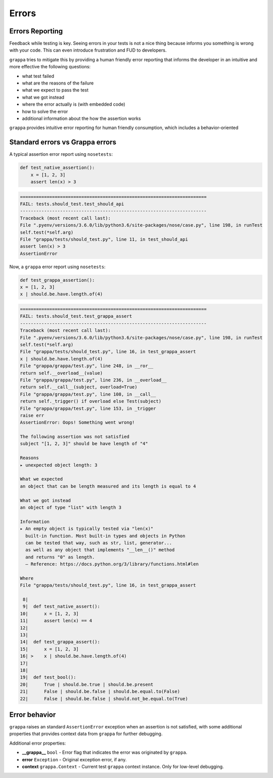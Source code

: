 Errors
======

Errors Reporting
----------------

Feedback while testing is key. Seeing errors in your tests is not a nice thing
because informs you something is wrong with your code.
This can even introduce frustration and FUD to developers.

``grappa`` tries to mitigate this by providing a human friendly error reporting
that informs the developer in an intuitive and more effective the following questions:

- what test failed
- what are the reasons of the failure
- what we expect to pass the test
- what we got instead
- where the error actually is (with embedded code)
- how to solve the error
- additional information about the how the assertion works

``grappa`` provides intuitive error reporting for human friendly consumption,
which includes a behavior-oriented

Standard errors vs Grappa errors
--------------------------------

A typical assertion error report using ``nosetests``:

.. code-block:: python

    def test_native_assertion():
        x = [1, 2, 3]
        assert len(x) > 3

.. code-block:: bash

    ======================================================================
    FAIL: tests.should_test.test_should_api
    ----------------------------------------------------------------------
    Traceback (most recent call last):
    File ".pyenv/versions/3.6.0/lib/python3.6/site-packages/nose/case.py", line 198, in runTest
    self.test(*self.arg)
    File "grappa/tests/should_test.py", line 11, in test_should_api
    assert len(x) > 3
    AssertionError

Now, a ``grappa`` error report using ``nosetests``:

.. code-block:: python

    def test_grappa_assertion():
    x = [1, 2, 3]
    x | should.be.have.length.of(4)


.. code-block:: bash

    ======================================================================
    FAIL: tests.should_test.test_grappa_assert
    ----------------------------------------------------------------------
    Traceback (most recent call last):
    File ".pyenv/versions/3.6.0/lib/python3.6/site-packages/nose/case.py", line 198, in runTest
    self.test(*self.arg)
    File "grappa/tests/should_test.py", line 16, in test_grappa_assert
    x | should.be.have.length.of(4)
    File "grappa/grappa/test.py", line 248, in __ror__
    return self.__overload__(value)
    File "grappa/grappa/test.py", line 236, in __overload__
    return self.__call__(subject, overload=True)
    File "grappa/grappa/test.py", line 108, in __call__
    return self._trigger() if overload else Test(subject)
    File "grappa/grappa/test.py", line 153, in _trigger
    raise err
    AssertionError: Oops! Something went wrong!

    The following assertion was not satisfied
    subject "[1, 2, 3]" should be have length of "4"

    Reasons
    ▸ unexpected object length: 3

    What we expected
    an object that can be length measured and its length is equal to 4

    What we got instead
    an object of type "list" with length 3

    Information
    ▸ An empty object is typically tested via "len(x)"
      built-in function. Most built-in types and objects in Python
      can be tested that way, such as str, list, generator...
      as well as any object that implements "__len__()" method
      and returns "0" as length.
      — Reference: https://docs.python.org/3/library/functions.html#len

    Where
    File "grappa/tests/should_test.py", line 16, in test_grappa_assert

     8|
     9|  def test_native_assert():
    10|      x = [1, 2, 3]
    11|      assert len(x) == 4
    12|
    13|
    14|  def test_grappa_assert():
    15|      x = [1, 2, 3]
    16| >    x | should.be.have.length.of(4)
    17|
    18|
    19|  def test_bool():
    20|      True | should.be.true | should.be.present
    21|      False | should.be.false | should.be.equal.to(False)
    22|      False | should.be.false | should.not_be.equal.to(True)

Error behavior
--------------

``grappa`` raises an standard ``AssertionError`` exception when an assertion is not satisfied,
with some additional properties that provides context data from ``grappa`` for further debugging.

Additional error properties:

- **__grappa__** ``bool`` - Error flag that indicates the error was originated by ``grappa``.
- **error** ``Exception`` - Original exception error, if any.
- **context** ``grappa.Context`` - Current test ``grappa`` context instance. Only for low-level debugging.
